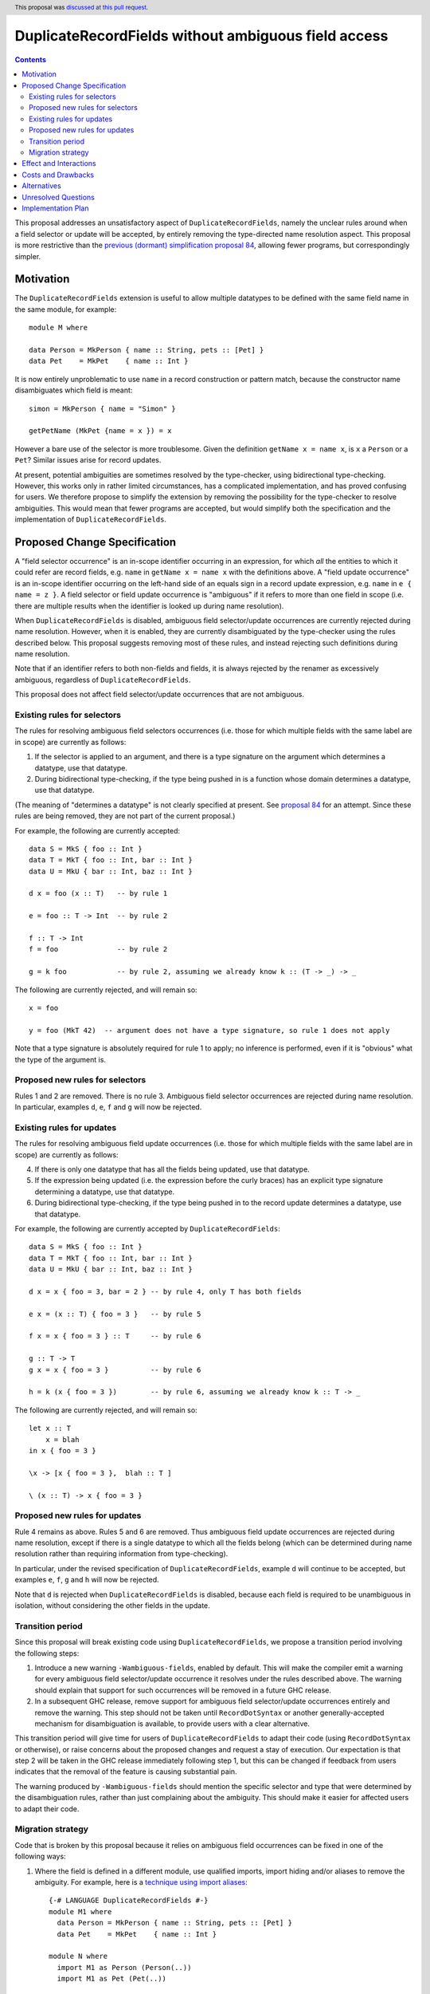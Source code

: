 DuplicateRecordFields without ambiguous field access
====================================================

.. author:: Adam Gundry
.. date-accepted:: 2011-11-16
.. ticket-url::
.. implemented::
.. highlight:: haskell
.. header:: This proposal was `discussed at this pull request <https://github.com/ghc-proposals/ghc-proposals/pull/366>`_.
.. contents::

This proposal addresses an unsatisfactory aspect of ``DuplicateRecordFields``, namely the unclear rules around when a field selector or update will be accepted, by entirely removing the type-directed name resolution aspect.  This proposal is
more restrictive than the `previous (dormant) simplification proposal 84 <https://github.com/ghc-proposals/ghc-proposals/pull/84>`_, allowing fewer programs, but correspondingly simpler.


Motivation
----------
The ``DuplicateRecordFields`` extension is useful to allow multiple datatypes to be defined with the same field name in the same module, for example::

  module M where

  data Person = MkPerson { name :: String, pets :: [Pet] }
  data Pet    = MkPet    { name :: Int }

It is now entirely unproblematic to use ``name`` in a record construction or pattern match, because the constructor name disambiguates which field is meant::

  simon = MkPerson { name = "Simon" }

  getPetName (MkPet {name = x }) = x

However a bare use of the selector is more troublesome.  Given the definition ``getName x = name x``, is ``x`` a ``Person`` or a ``Pet``?  Similar issues arise for record updates.

At present, potential ambiguities are sometimes resolved by the type-checker, using bidirectional type-checking.  However, this works only in rather limited circumstances, has a complicated implementation, and has proved confusing for users.  We therefore propose to simplify the extension by removing the possibility for the type-checker to resolve ambiguities.  This would mean that fewer programs are accepted, but would simplify both the specification and the implementation of ``DuplicateRecordFields``.


Proposed Change Specification
-----------------------------
A "field selector occurrence" is an in-scope identifier occurring in an expression, for which *all* the entities to which it could refer are record fields, e.g. ``name`` in ``getName x = name x`` with the definitions above.  A "field update occurrence" is an in-scope identifier occurring on the left-hand side of an equals sign in a record update expression, e.g. ``name`` in ``e { name = z }``.  A field selector or field update occurrence is "ambiguous" if it refers to more than one field in scope (i.e. there are multiple results when the identifier is looked up during name resolution).

When ``DuplicateRecordFields`` is disabled, ambiguous field selector/update occurrences are currently rejected during name resolution.  However, when it is enabled, they are currently disambiguated by the type-checker using the rules described below.  This proposal suggests removing most of these rules, and instead rejecting such definitions during name resolution.

Note that if an identifier refers to both non-fields and fields, it is always rejected by the renamer as excessively ambiguous, regardless of ``DuplicateRecordFields``.

This proposal does not affect field selector/update occurrences that are not ambiguous.


Existing rules for selectors
^^^^^^^^^^^^^^^^^^^^^^^^^^^^
The rules for resolving ambiguous field selectors occurrences (i.e. those for which multiple fields with the same label are in scope) are currently as follows:

1. If the selector is applied to an argument, and there is a type signature on the argument which determines a datatype, use that datatype.

2. During bidirectional type-checking, if the type being pushed in is a function whose domain determines a datatype, use that datatype.

(The meaning of "determines a datatype" is not clearly specified at present.  See  `proposal 84 <https://github.com/adamgundry/ghc-proposals/blob/duplicaterecordfields-simplification/proposals/0000-duplicaterecordfields-simplification.rst#when-does-a-type-determine-a-datatype>`_ for an attempt.  Since these rules are being removed, they are not part of the current proposal.)

For example, the following are currently accepted::

  data S = MkS { foo :: Int }
  data T = MkT { foo :: Int, bar :: Int }
  data U = MkU { bar :: Int, baz :: Int }

  d x = foo (x :: T)   -- by rule 1

  e = foo :: T -> Int  -- by rule 2

  f :: T -> Int
  f = foo              -- by rule 2

  g = k foo            -- by rule 2, assuming we already know k :: (T -> _) -> _

The following are currently rejected, and will remain so::

  x = foo

  y = foo (MkT 42)  -- argument does not have a type signature, so rule 1 does not apply

Note that a type signature is absolutely required for rule 1 to apply; no inference is performed, even if it is "obvious" what the type of the argument is.


Proposed new rules for selectors
^^^^^^^^^^^^^^^^^^^^^^^^^^^^^^^^
Rules 1 and 2 are removed.  There is no rule 3. Ambiguous field selector occurrences are rejected during name resolution.  In particular, examples ``d``, ``e``, ``f`` and ``g`` will now be rejected.


Existing rules for updates
^^^^^^^^^^^^^^^^^^^^^^^^^^
The rules for resolving ambiguous field update occurrences (i.e. those for which multiple fields with the same label are in scope) are currently as follows:

4. If there is only one datatype that has all the fields being updated, use that datatype.

5. If the expression being updated (i.e. the expression before the curly braces) has an explicit type signature determining a datatype, use that datatype.

6. During bidirectional type-checking, if the type being pushed in to the record update determines a datatype, use that datatype.

For example, the following are currently accepted by ``DuplicateRecordFields``::

  data S = MkS { foo :: Int }
  data T = MkT { foo :: Int, bar :: Int }
  data U = MkU { bar :: Int, baz :: Int }

  d x = x { foo = 3, bar = 2 } -- by rule 4, only T has both fields

  e x = (x :: T) { foo = 3 }   -- by rule 5

  f x = x { foo = 3 } :: T     -- by rule 6

  g :: T -> T
  g x = x { foo = 3 }          -- by rule 6

  h = k (x { foo = 3 })        -- by rule 6, assuming we already know k :: T -> _

The following are currently rejected, and will remain so::

  let x :: T
      x = blah
  in x { foo = 3 }

  \x -> [x { foo = 3 },  blah :: T ]

  \ (x :: T) -> x { foo = 3 }


Proposed new rules for updates
^^^^^^^^^^^^^^^^^^^^^^^^^^^^^^

Rule 4 remains as above.  Rules 5 and 6 are removed.  Thus ambiguous field update occurrences are rejected during name resolution, except if there is a single datatype to which all the fields belong (which can be determined during name resolution rather than requiring information from type-checking).

In particular, under the revised specification of ``DuplicateRecordFields``, example ``d`` will continue to be accepted, but examples ``e``, ``f``, ``g`` and ``h`` will now be rejected.

Note that ``d`` is rejected when ``DuplicateRecordFields`` is disabled, because each field is required to be unambiguous in isolation, without considering the other fields in the update.


Transition period
^^^^^^^^^^^^^^^^^
Since this proposal will break existing code using ``DuplicateRecordFields``, we propose a transition period involving the following steps:

1. Introduce a new warning ``-Wambiguous-fields``, enabled by default.  This will make the compiler emit a warning for every ambiguous field selector/update occurrence it resolves under the rules described above.  The warning should explain that support for such occurrences will be removed in a future GHC release.

2. In a subsequent GHC release, remove support for ambiguous field selector/update occurrences entirely and remove the warning.  This step should not be taken until ``RecordDotSyntax`` or another generally-accepted mechanism for disambiguation is available, to provide users with a clear alternative.

This transition period will give time for users of ``DuplicateRecordFields`` to adapt their code (using ``RecordDotSyntax`` or otherwise), or raise concerns about the proposed changes and request a stay of execution.  Our expectation is that step 2 will be taken in the GHC release immediately following step 1, but this can be changed if feedback from users indicates that the removal of the feature is causing substantial pain.

The warning produced by ``-Wambiguous-fields`` should mention the specific selector and type that were determined by the disambiguation rules, rather than just complaining about the ambiguity.  This should make it easier for affected users to adapt their code.


Migration strategy
^^^^^^^^^^^^^^^^^^
Code that is broken by this proposal because it relies on ambiguous field occurrences can be fixed in one of the following ways:

1. Where the field is defined in a different module, use qualified imports, import hiding and/or aliases to remove the ambiguity.  For example, here is a `technique using import aliases <https://gist.github.com/chrisdone/d7a8f9e91e2ac111fac6ab72cc480f78>`_::

    {-# LANGUAGE DuplicateRecordFields #-}
    module M1 where
      data Person = MkPerson { name :: String, pets :: [Pet] }
      data Pet    = MkPet    { name :: Int }

    module N where
      import M1 as Person (Person(..))
      import M1 as Pet (Pet(..))

      getPersonName :: Person -> String
      getPersonName = Person.name

      setPersonName :: String -> Person -> Person
      setPersonName n p = p { Person.name = n }

   The new version of the code is completely backwards-compatible, and its meaning is clear. The downsides are that this approach cannot be used within a single module, barring enhancements to the module system, and it requires boilerplate imports.

2. Use ``RecordDotSyntax`` when it is available::

    {-# LANGUAGE DuplicateRecordFields, RecordDotSyntax #-}
    module M2 where
      data Person = MkPerson { name :: String, pets :: [Pet] }
      data Pet    = MkPet    { name :: Int }

      getPersonName :: Person -> String
      getPersonName p = p.name

      setPersonName :: String -> Person -> Person
      setPersonName n p = p { name = n }

   This works within a single module. However it requires a new as-yet-unreleased extension, and will not work for fields with higher-rank or unboxed types.

3. Use explicit pattern-matching and record construction, possibly in combination with ``NamedFieldPuns`` or ``RecordWildCards``::

    {-# LANGUAGE DuplicateRecordFields, NamedFieldPuns #-}
    module M2 where
      data Person = MkPerson { name :: String, pets :: [Pet] }
      data Pet    = MkPet    { name :: Int }

      getPersonName :: Person -> String
      getPersonName MkPerson{name} = name

      setPersonName :: String -> Person -> Person
      setPersonName n MkPerson{pets} = MkPerson {name = n, pets }

   This works in a single module and does not require any new extensions, but it may require additional boilerplate, especially if a type has many constructors and/or fields.



Effect and Interactions
-----------------------
The new rules simplify the design and implementation of ``DuplicateRecordFields``, because the type-checker will no longer be involved in name resolution.  Name information (including knowledge of which fields belong to which datatypes) will be sufficient to determine which field is referred to by every occurrence of a record selection or update.

Under this proposal enabling ``DuplicateRecordFields`` for a module remains conservative, because any program that was accepted by the compiler without using the special selector disambiguation rules will still be accepted.  However, existing programs already using ``DuplicateRecordFields`` may cease to be accepted.

The ``RecordDotSyntax`` extension (`proposal 282 <https://github.com/ghc-proposals/ghc-proposals/blob/master/proposals/0282-record-dot-syntax.rst>`_), and the ``HasField`` magic type class (`proposal 23 <https://github.com/ghc-proposals/ghc-proposals/blob/master/proposals/0023-overloaded-record-fields.rst>`_), provide alternative mechanisms for field selection and update.  These do not apply in some rare circumstances (in particular, where fields have higher-rank or unboxed types), but in those cases users can use import hiding to limit the fields in scope and hence remove the ambiguity, or can write pattern-matching definitions instead of using record selectors.

The ``NoFieldSelectors`` extension (`proposal 160 <https://github.com/ghc-proposals/ghc-proposals/blob/master/proposals/0160-no-toplevel-field-selectors.rst>`_) changes datatypes so that they do not bring field selectors into scope at all.  The current proposal complements ``NoFieldSelectors``, as it will make use of selectors under ``DuplicateRecordFields`` slightly less convenient.  However, ``NoFieldSelectors`` affects definition sites, while the current proposal affects use sites, so until ``NoFieldSelectors`` is universally adopted, the current proposal is relevant for addressing the question of how ambiguous field selector occurrences should be resolved.

The ``PatternSynonyms`` extension interacts awkwardly with the disambiguation rules in ``DuplicateRecordFields``, because record pattern synonyms may introduce new fields that work with existing types, so they do not work with type-directed name resolution.  This proposal will make a proper integration of ``PatternSynonyms`` and ``DuplicateRecordFields`` easier, because this problem will be removed.


Costs and Drawbacks
-------------------
This change may be disappointing for users who would prefer more use of type information to resolve ambiguous names.  Some users have already expressed this desire (e.g. see `issue #11343 <https://gitlab.haskell.org/ghc/ghc/-/issues/11343>`_).

The change is backwards-incompatible for code that makes use of the ``DuplicateRecordFields`` extension. Accordingly we propose a transition period with a compatibility warning. Even so, removing the feature may `cause user dissatisfaction <https://github.com/ghc-proposals/ghc-proposals/pull/366#issuecomment-702996205>`_.

The development cost of this change is relatively low (the new warning should be easy to implement, and the new specification mostly involves removing code).  It should reduce maintenance costs of GHC overall.  Moreover, since the specification of ``DuplicateRecordFields`` will be simpler, its behaviour will become easier to understand.


Alternatives
------------
Keeping the status quo is entirely feasible, even though the current design is not completely satisfactory.  This would allow us to wait until ``NoFieldSelectors`` and ``RecordDotSyntax`` have been tested in practice, before starting changes to ``DuplicateRecordFields``.

We could take the opposite approach, and increase the use of type inference to resolve ambiguous field occurrences, as requested by some users.  However, it is not clear how to do this in anything other than an essentially ad hoc manner, so the extension is likely to become even more complex to specify and implement.

We could extend or shorten the transition period. The current proposal strikes a balance between the desire to not break users' code without warning, and the desire to simplify the implementation.


Unresolved Questions
--------------------
None.


Implementation Plan
-------------------
If accepted, Adam Gundry will implement.  A `draft implementation of the warning <https://gitlab.haskell.org/ghc/ghc/-/commit/abf0fb3138bd05a94fe69fb887cf308e51d3a7d4>`_ exists already.  The implementation of the warning does not depend on the implementation of any other proposals, although the proposed transition period depends on the implementation of ``RecordDotSyntax``.
